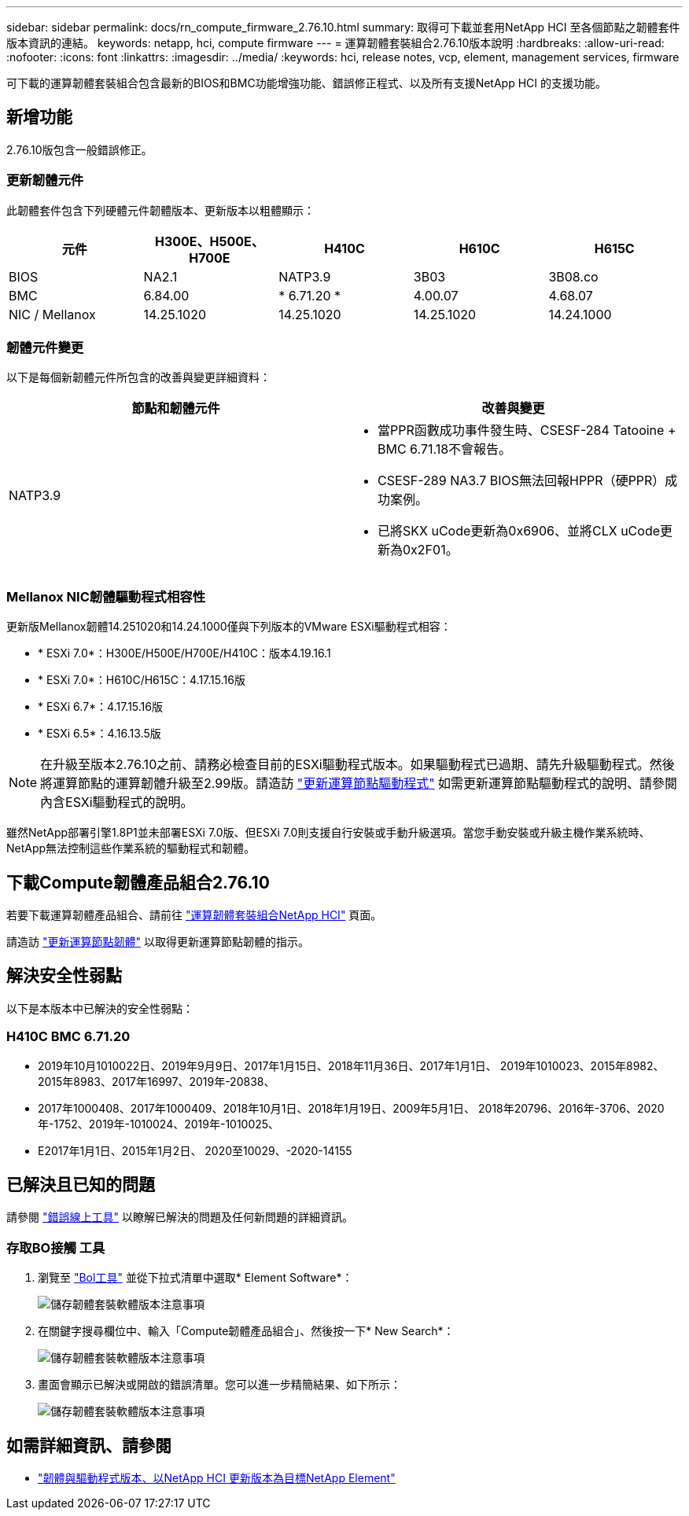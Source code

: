 ---
sidebar: sidebar 
permalink: docs/rn_compute_firmware_2.76.10.html 
summary: 取得可下載並套用NetApp HCI 至各個節點之韌體套件版本資訊的連結。 
keywords: netapp, hci, compute firmware 
---
= 運算韌體套裝組合2.76.10版本說明
:hardbreaks:
:allow-uri-read: 
:nofooter: 
:icons: font
:linkattrs: 
:imagesdir: ../media/
:keywords: hci, release notes, vcp, element, management services, firmware


[role="lead"]
可下載的運算韌體套裝組合包含最新的BIOS和BMC功能增強功能、錯誤修正程式、以及所有支援NetApp HCI 的支援功能。



== 新增功能

2.76.10版包含一般錯誤修正。



=== 更新韌體元件

此韌體套件包含下列硬體元件韌體版本、更新版本以粗體顯示：

|===
| 元件 | H300E、H500E、H700E | H410C | H610C | H615C 


| BIOS | NA2.1 | NATP3.9 | 3B03 | 3B08.co 


| BMC | 6.84.00 | * 6.71.20 * | 4.00.07 | 4.68.07 


| NIC / Mellanox | 14.25.1020 | 14.25.1020 | 14.25.1020 | 14.24.1000 
|===


=== 韌體元件變更

以下是每個新韌體元件所包含的改善與變更詳細資料：

|===
| 節點和韌體元件 | 改善與變更 


| NATP3.9  a| 
* 當PPR函數成功事件發生時、CSESF-284 Tatooine + BMC 6.71.18不會報告。
* CSESF-289 NA3.7 BIOS無法回報HPPR（硬PPR）成功案例。
* 已將SKX uCode更新為0x6906、並將CLX uCode更新為0x2F01。


|===


=== Mellanox NIC韌體驅動程式相容性

更新版Mellanox韌體14.251020和14.24.1000僅與下列版本的VMware ESXi驅動程式相容：

* * ESXi 7.0*：H300E/H500E/H700E/H410C：版本4.19.16.1
* * ESXi 7.0*：H610C/H615C：4.17.15.16版
* * ESXi 6.7*：4.17.15.16版
* * ESXi 6.5*：4.16.13.5版



NOTE: 在升級至版本2.76.10之前、請務必檢查目前的ESXi驅動程式版本。如果驅動程式已過期、請先升級驅動程式。然後將運算節點的運算韌體升級至2.99版。請造訪 link:task_hcc_upgrade_compute_node_drivers.html["更新運算節點驅動程式"^] 如需更新運算節點驅動程式的說明、請參閱內含ESXi驅動程式的說明。

雖然NetApp部署引擎1.8P1並未部署ESXi 7.0版、但ESXi 7.0則支援自行安裝或手動升級選項。當您手動安裝或升級主機作業系統時、NetApp無法控制這些作業系統的驅動程式和韌體。



== 下載Compute韌體產品組合2.76.10

若要下載運算韌體產品組合、請前往 https://mysupport.netapp.com/site/products/all/details/netapp-hci/downloads-tab/download/62542/Compute_Firmware_Bundle["運算韌體套裝組合NetApp HCI"^] 頁面。

請造訪 link:task_hcc_upgrade_compute_node_firmware.html#use-the-baseboard-management-controller-bmc-user-interface-ui["更新運算節點韌體"^] 以取得更新運算節點韌體的指示。



== 解決安全性弱點

以下是本版本中已解決的安全性弱點：



=== H410C BMC 6.71.20

* 2019年10月1010022日、2019年9月9日、2017年1月15日、2018年11月36日、2017年1月1日、 2019年1010023、2015年8982、2015年8983、2017年16997、2019年-20838、
* 2017年1000408、2017年1000409、2018年10月1日、2018年1月19日、2009年5月1日、 2018年20796、2016年-3706、2020年-1752、2019年-1010024、2019年-1010025、
* E2017年1月1日、2015年1月2日、 2020至10029、-2020-14155




== 已解決且已知的問題

請參閱 https://mysupport.netapp.com/site/bugs-online/product["錯誤線上工具"^] 以瞭解已解決的問題及任何新問題的詳細資訊。



=== 存取BO接觸 工具

. 瀏覽至  https://mysupport.netapp.com/site/bugs-online/product["Bol工具"^] 並從下拉式清單中選取* Element Software*：
+
image::bol_dashboard.png[儲存韌體套裝軟體版本注意事項]

. 在關鍵字搜尋欄位中、輸入「Compute韌體產品組合」、然後按一下* New Search*：
+
image::compute_firmware_bundle_choice.png[儲存韌體套裝軟體版本注意事項]

. 畫面會顯示已解決或開啟的錯誤清單。您可以進一步精簡結果、如下所示：
+
image::bol_list_bugs_found.png[儲存韌體套裝軟體版本注意事項]



[discrete]
== 如需詳細資訊、請參閱

* https://kb.netapp.com/Advice_and_Troubleshooting/Hybrid_Cloud_Infrastructure/NetApp_HCI/Firmware_and_driver_versions_in_NetApp_HCI_and_NetApp_Element_software["韌體與驅動程式版本、以NetApp HCI 更新版本為目標NetApp Element"^]

